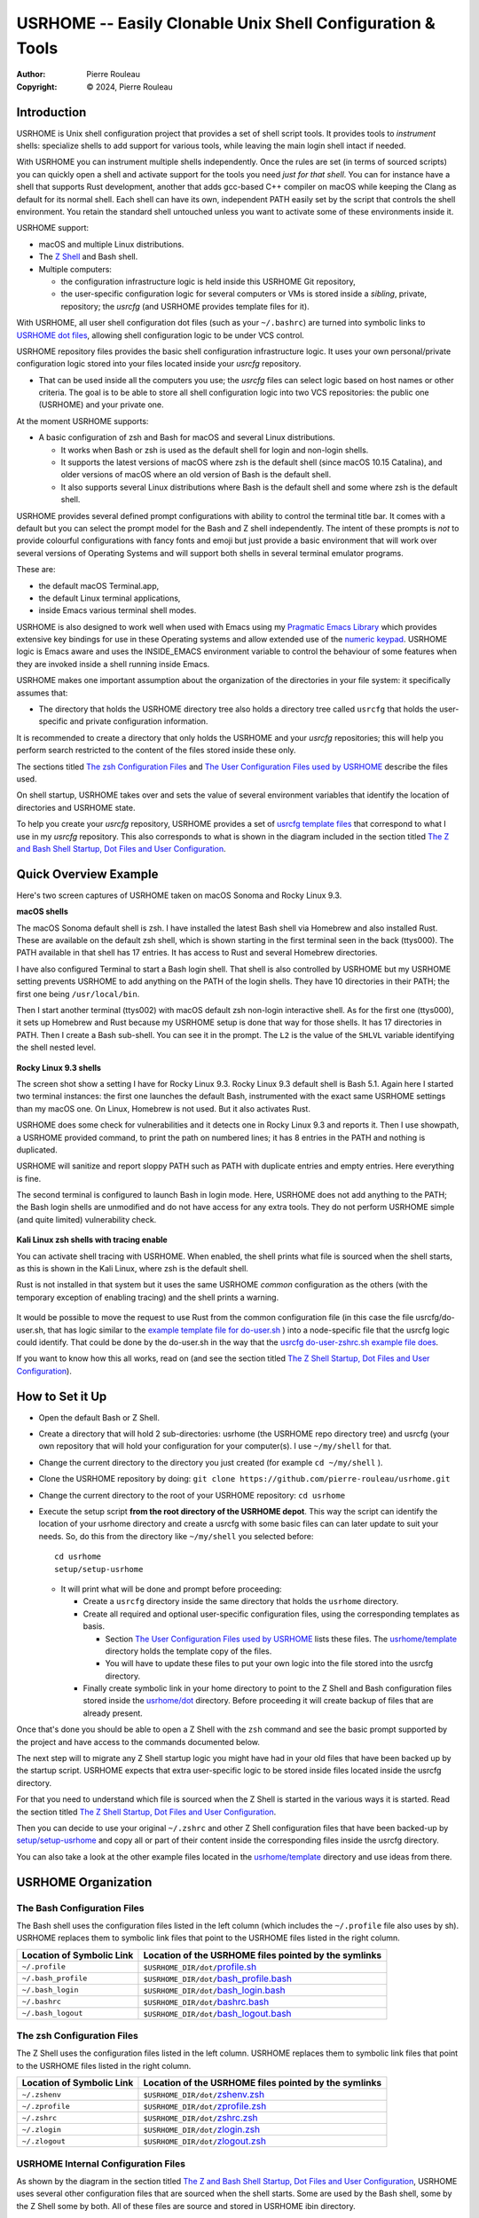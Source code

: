 ===========================================================
USRHOME -- Easily Clonable Unix Shell Configuration & Tools
===========================================================

.. image:: https://img.shields.io/:License-gpl3-blue.svg
   :alt: License
   :target: https://www.gnu.org/licenses/gpl-3.0.html

.. image:: https://img.shields.io/badge/State-Stable,_Supports_Bash_&_Z_Shell-green
   :alt: Version
   :target: https://github.com/pierre-rouleau/usrhome

.. image:: https://img.shields.io/badge/Supports-macOS,_Kali_Linux,_zsh_as_main_or_subshell-green
   :target: https://raw.githubusercontent.com/pierre-rouleau/pel/master/doc/pdf/lang/zsh.pdf

.. image:: https://img.shields.io/badge/Supports-macOS,_Kali_Linux,_Ubuntu_Linux,_Rocky_Linux_Bash_as_main_or_subshell-green
   :target: #using-usrhome-on-kali-linux

.. image:: https://img.shields.io/badge/Installer_tested_on-macOS,_Kali_zsh-green
   :target: #how-to-set-it-up

.. image:: https://img.shields.io/badge/Installer_tested_on-Ubuntu_Linux,_Rocky_Linux_Bash-green
   :target: #how-to-set-it-up

:Author:  Pierre Rouleau
:Copyright: © 2024, Pierre Rouleau

.. ---------------------------------------------------------------------------

Introduction
============

USRHOME is Unix shell configuration project that provides a set of shell
script tools.  It provides tools to *instrument* shells: specialize shells to
add support for various tools, while leaving the main login shell intact if
needed.

With USRHOME you can instrument multiple shells independently.
Once the rules are set (in terms of sourced scripts) you can quickly open a
shell and activate support for the tools you need *just for that shell*.
You can for instance have a shell that supports Rust development, another that
adds gcc-based C++ compiler on macOS while keeping the Clang as default for
its normal shell. Each shell can have its own, independent PATH easily set by
the script that controls the shell environment.  You retain the standard shell
untouched unless you want to activate some of these environments inside it.


USRHOME support:

- macOS and multiple Linux distributions.
- The `Z Shell`_ and Bash shell.
- Multiple computers:

  - the configuration infrastructure logic is held inside this USRHOME Git
    repository,
  - the user-specific configuration logic for several computers or VMs
    is stored inside a *sibling*, private, repository; the *usrcfg* (and
    USRHOME provides template files for it).

With USRHOME, all user shell configuration dot files (such as your
``~/.bashrc``) are turned into symbolic links to `USRHOME dot files`_,
allowing shell configuration logic to be under VCS control.

USRHOME repository files provides the basic shell configuration infrastructure
logic.  It uses your own personal/private configuration logic stored into your
files located inside your *usrcfg* repository.

- That can be used inside all the computers you use;
  the *usrcfg* files can select logic based on host names or other criteria.
  The goal is to be able to store all shell configuration logic
  into two VCS repositories: the public one (USRHOME) and your private one.

At the moment USRHOME supports:

- A basic configuration of zsh and Bash for macOS and several Linux
  distributions.

  - It works when Bash or zsh is used as the default shell for login and
    non-login shells.
  - It supports the latest versions of macOS where zsh is the default shell
    (since macOS 10.15 Catalina), and older versions of macOS where an old
    version of Bash is the default shell.
  - It also supports several Linux distributions where Bash is the default
    shell and some where zsh is the default shell.

USRHOME provides several defined prompt configurations with ability to control
the terminal title bar.  It comes with a default but you can select the prompt
model for the Bash and Z shell independently.
The intent of these prompts is *not* to provide colourful configurations with
fancy fonts and emoji but just provide a basic environment that will work over
several versions of Operating Systems and will support both shells in several
terminal emulator programs.

These are:

- the default macOS Terminal.app,
- the default Linux terminal applications,
- inside Emacs various terminal shell modes.

USRHOME is also designed to work well when used with Emacs using my `Pragmatic
Emacs Library`_ which provides extensive key bindings for use in these
Operating systems and allow extended use of the `numeric keypad`_.
USRHOME logic is Emacs aware and uses the INSIDE_EMACS environment
variable to control the behaviour of some features when they are invoked
inside a shell running inside Emacs.


USRHOME makes one important assumption about the organization of the
directories in your file system: it specifically assumes that:

- The directory that holds the USRHOME directory tree also holds
  a directory tree called ``usrcfg`` that holds the user-specific
  and private configuration information.

It is recommended to create a directory that only holds the USRHOME and your
*usrcfg* repositories; this will help you perform search restricted to the
content of the files stored inside these only.

The sections titled `The zsh Configuration Files`_ and
`The User Configuration Files used by USRHOME`_  describe the files used.

On shell startup, USRHOME takes over and sets the value of several environment
variables that identify the location of directories and USRHOME state.

To help you create your *usrcfg* repository, USRHOME provides a set of `usrcfg
template files`_ that correspond to what I use in my *usrcfg* repository.
This also corresponds to what is shown in the diagram included in the section
titled `The Z and Bash Shell Startup, Dot Files and User Configuration`_.

Quick Overview Example
======================

Here's two screen captures of USRHOME taken on macOS Sonoma and Rocky Linux
9.3.

**macOS shells**

The macOS Sonoma default shell is zsh. I have installed the latest Bash
shell via Homebrew and also installed Rust.   These are available on the
default zsh shell, which is shown starting in the first terminal seen in the
back (ttys000).  The PATH available in that shell has 17 entries.  It has
access to Rust and several Homebrew directories.

I have also configured Terminal to start a Bash login shell. That shell is
also controlled by USRHOME but my USRHOME setting prevents USRHOME to add
anything on the PATH of the login shells.  They have 10 directories in their
PATH; the first one being ``/usr/local/bin``.

Then I start another terminal (ttys002) with macOS default zsh non-login
interactive shell.   As for the first one (ttys000), it sets up Homebrew and
Rust because my USRHOME setup is done that way for those shells.  It has 17
directories in PATH.  Then I create a Bash sub-shell.  You can see it in the
prompt.  The ``L2`` is the value of the ``SHLVL`` variable identifying the
shell nested level.

.. figure:: res/macOS-shells.png

**Rocky Linux 9.3 shells**

The screen shot show a setting I have for Rocky Linux 9.3.  Rocky Linux 9.3
default shell is Bash 5.1. Again here I
started two terminal instances: the first one launches the default Bash,
instrumented with the exact same USRHOME settings than my macOS one.
On Linux, Homebrew is not used.  But it also activates Rust.

USRHOME does some check for vulnerabilities and it detects one in Rocky Linux
9.3 and reports it. Then I use showpath, a USRHOME provided command, to print
the path on numbered lines; it has 8 entries in the PATH and nothing is
duplicated.

USRHOME will sanitize and report sloppy PATH such as PATH with duplicate
entries and empty entries. Here everything is fine.

The second terminal is configured to launch Bash in login mode. Here, USRHOME
does not add anything to the PATH; the Bash login shells are unmodified and do
not have access for any extra tools.  They do not perform USRHOME simple (and
quite limited) vulnerability check.

.. figure:: res/RockyLinux-shells.png


**Kali Linux zsh shells with tracing enable**

You can activate shell tracing with USRHOME.
When enabled, the shell prints what file is sourced when the shell starts,
as this is shown in the Kali Linux, where zsh is the default shell.

Rust is not installed in that system but it uses the same USRHOME
*common* configuration as the others (with the temporary exception of enabling
tracing) and the shell prints a warning.

.. figure:: res/Kali-Linux-zshell.png

It would be possible to move the request to use Rust from the common
configuration file (in this case the file usrcfg/do-user.sh, that has logic
similar to the `example template file for do-user.sh`_ ) into a
node-specific file that the usrcfg logic could identify.  That could be done
by the do-user.sh in the way that the `usrcfg do-user-zshrc.sh example file
does`_.


If you want to know how this all works, read on (and see the section
titled `The Z Shell Startup, Dot Files and User Configuration`_).


How to Set it Up
================

- Open the default Bash or Z Shell.
- Create a directory that will hold 2 sub-directories: usrhome (the USRHOME
  repo directory tree) and usrcfg (your own repository that will hold your
  configuration for your computer(s).  I use ``~/my/shell`` for that.
- Change the current directory to the directory you just created (for example
  ``cd ~/my/shell`` ).
- Clone the USRHOME repository by doing:
  ``git clone https://github.com/pierre-rouleau/usrhome.git``
- Change the current directory to the root of your USRHOME repository:
  ``cd usrhome``
- Execute the setup script **from the root directory of the USRHOME depot**.
  This way the script can identify the location of your usrhome directory and
  create a usrcfg with some basic files can can later update to suit your
  needs.  So, do this from the directory like ``~/my/shell`` you selected
  before::

    cd usrhome
    setup/setup-usrhome

  - It will print what will be done and prompt before proceeding:

    - Create a ``usrcfg`` directory inside the same directory that
      holds the ``usrhome`` directory.
    - Create all required and optional user-specific configuration files,
      using the corresponding templates as basis.

      - Section `The User Configuration Files used by USRHOME`_ lists these
        files.  The `usrhome/template`_ directory holds the template copy
        of the files.
      - You will have to update these files to put your own logic into the
        file stored into the usrcfg directory.

    - Finally create symbolic link in your home directory to point
      to the Z Shell and Bash configuration files stored inside the `usrhome/dot`_
      directory.  Before proceeding it will create backup of files that are
      already present.

Once that's done you should be able to open a Z Shell with the ``zsh`` command
and see the basic prompt supported by the project and have access to the
commands documented below.

The next step will to migrate any Z Shell startup logic you might have had in
your old files that have been backed up by the startup script.  USRHOME
expects that extra user-specific logic to be stored inside files located
inside the usrcfg directory.

For that you need to understand which file is sourced when the Z Shell is started
in the various ways it is started. Read the section titled
`The Z Shell Startup, Dot Files and User Configuration`_.

Then you can decide to use your original ``~/.zshrc`` and other Z Shell configuration
files that have been backed-up by `setup/setup-usrhome`_ and copy all or part of their
content inside the corresponding files inside the usrcfg directory.

You can also take a look at the other example files located in the `usrhome/template`_
directory and use ideas from there.

USRHOME Organization
====================

The Bash Configuration Files
----------------------------

The Bash shell uses the configuration files listed in the left column (which
includes the ``~/.profile`` file also uses by sh).
USRHOME replaces them to symbolic link files that point to the USRHOME files
listed in the right column.

========================= =====================================================
Location of Symbolic Link Location of the USRHOME files pointed by the symlinks
========================= =====================================================
``~/.profile``            ``$USRHOME_DIR/dot/``\ `profile.sh`_
``~/.bash_profile``       ``$USRHOME_DIR/dot/``\ `bash_profile.bash`_
``~/.bash_login``         ``$USRHOME_DIR/dot/``\ `bash_login.bash`_
``~/.bashrc``             ``$USRHOME_DIR/dot/``\ `bashrc.bash`_
``~/.bash_logout``        ``$USRHOME_DIR/dot/``\ `bash_logout.bash`_
========================= =====================================================


The zsh Configuration Files
---------------------------

The Z Shell uses the configuration files listed in the left column.
USRHOME replaces them to symbolic link files that point to the USRHOME files
listed in the right column.

========================= =====================================================
Location of Symbolic Link Location of the USRHOME files pointed by the symlinks
========================= =====================================================
``~/.zshenv``             ``$USRHOME_DIR/dot/``\ `zshenv.zsh`_
``~/.zprofile``           ``$USRHOME_DIR/dot/``\ `zprofile.zsh`_
``~/.zshrc``              ``$USRHOME_DIR/dot/``\ `zshrc.zsh`_
``~/.zlogin``             ``$USRHOME_DIR/dot/``\ `zlogin.zsh`_
``~/.zlogout``            ``$USRHOME_DIR/dot/``\ `zlogout.zsh`_
========================= =====================================================

USRHOME Internal Configuration Files
------------------------------------

As shown by the diagram in the section titled
`The Z and Bash Shell Startup, Dot Files and User Configuration`_,
USRHOME uses several other configuration files that are sourced when the shell
starts.  Some are used by the Bash shell, some by the Z Shell some by
both. All of these files are source and stored in USRHOME ibin directory.

The following files are not meant to be used manually. They are executed when the shell starts.


===================================== ============================================================
``$USRHOME/ibin`` File                Purpose
===================================== ============================================================
`setfor-alias`_                       Defines USRHOME alias and shell functions that are common
                                      to Bash and the Z Shell.  The file defines several command
                                      aliases, including the USRHOME-specific command aliases that
                                      use the following ``ibin/setfor-`` files:

                                      - ``$USRHOME_DIR/ibin/setfor-prompt-model-to``: sourced to
                                        implement **setfor-prompt-model-to**
                                      - ``$USRHOME_DIR/ibin/setfor-prompt-toggle-usr-host``:
                                        sourced to implement **setfor-prompt-toggle-usr-host**
                                      - ``$USRHOME_DIR/ibin/setfor-shell-toggle-tracing``:
                                        sourced to implement **setfor-shell-toggle-tracing**

`setfor-bash-alias`_                  Defines USRHOME alias and shell functions that are only used
                                      in the Bash shell.

`setfor-path`_                        Holds the USRHOME logic that controls modification of the
                                      PATH environment variable and functions that deals with it.
                                      Also defines and runs functions that perform a simple
                                      security check that verifies for the presence of some known
                                      compromised libraries in the system, printing a warning if
                                      they are found.

                                      It sources the following extra ibin files:

                                      - ``USRHOME_DIR/ibin/envfor-homebrew``, when
                                        ``USRHOME_USE_HOMEBREW`` environment variable is set to 1
                                        in the file ``usrcfg/setfor-all-config.sh``.
                                        That prepends the Homebrew directory to the path.
                                      - ``USRHOME_DIR/ibin/envfor_usrhome``, always, to prepend
                                        the ``USRHOME_DIR/bin`` to PATH and ``~/bin`` if present.


`setfor-zsh-alias`_                   Defines USRHOME alias and shell functions that are only used
                                      in the Z Shell.

`shell-tracing.sh`_                   Defines the ``usrhome_trace_in()`` and
                                      ``usrhome_trace_out()`` shell functions USRHOME executes to
                                      print a trace of which configuration file is used when the
                                      shell starts when the user activates shell tracing by the
                                      ``$USRHOME_TRACE_SHELL_CONFIG`` environment variable to 1
                                      inside the file ``usrcfg/setfor_shell_tracing.sh``.
===================================== ============================================================


Sourced Files Implementing USRHOME Provided Commands
~~~~~~~~~~~~~~~~~~~~~~~~~~~~~~~~~~~~~~~~~~~~~~~~~~~~

USRHOME provides several commands that use shell sourced files, also stored in
the USRHOME/ibin directory.  There are 3 groups of such files:

**Shell Environment Control Commands**:

The files used by the *use-ENV* commands.  These commands setup the current
shell to use a specific set of commands or tools.  USRHOME provides some of
these commands:

========================================== ========================================================
``$USRHOME/ibin`` File                     Purpose
========================================== ========================================================
`envfor-cbr`_                              Implements the `use-cbr command`_.
`envfor-diff`_                             Implements the `use-diff command`_ that sets up how
                                           USRHOME diff_ operates in the current shell.
`envfor-emacs-for-man`_                    Implements the `use-emacs-for-man command`_.
`envfor-pel`_                              Implements the `pel command`_.
========================================== ========================================================

The user would probably want to create some extra ones;  the
`usrhome/template/usrcfg/ibin`_ directory provides some examples.

**Simple Commands that affect the current shell**:

========================================== ========================================================
``$USRHOME/ibin`` File                     Purpose
========================================== ========================================================
`do-cbr`_                                  Implements the `cbr command`_.
`do-cd-to`_                                Implements the `cd-to command`_.
`do-clrenv`_                               Implements the `clrenv command`_.
`do-sanitize-path.sh`_                     Implements the `sanitize-path command`_ for Bash and sh.
`do-sanitize-path.zsh`_                    Implements the `sanitize-path command`_ for zsh.
`do-setenv`_                               Implements the `setenv command`_.
`do-usrcfg`_                               Implements the `usrcfg command`_.
`do-usrhome`_                              Implements the `usrhome command`_.
========================================== ========================================================

**Helper Sourced Files**

========================================== ========================================================
``$USRHOME/ibin`` File                     Purpose
========================================== ========================================================
`which-shell`_                             Identifies the shell (Bash or Z Shell) and used by
                                           other USRHOME shell functions.
                                           Can also be used by user's shell functions.
========================================== ========================================================



The User Configuration Files used by USRHOME
--------------------------------------------

================================== ================================================================
File Name                          Description
================================== ================================================================
usrcfg/setfor-all-config.sh        **Required** Holds user configuration that applies to the Bash
                                   and Z Shell.

                                   - This must be written in POSIX sh script, compatible with
                                     both Bash and Z Shell.
                                   - Defines USRHOME_TRACE_SHELL_CONFIG to 0
                                     to disable shell tracing, 1 to enable it
                                     and a file name to enable it and activate
                                     logging inside that file.
                                   - It also holds some USRHOME-specific logic to control optional
                                     shell config file tracing.

usrcfg/do-user-zprofile.zsh        **Optional**. User-specific Z Shell zprofile logic.

                                   - This must be written in Z Shell compatible logic.
                                   - It also holds some USRHOME-specific logic to control optional
                                     shell config file tracing.

usrcfg/do-user-zshrc.zsh           **Required for Z Shell** User-specific Z Shell specific
                                   configuration.

                                   - This must be written in Z Shell compatible logic.
                                   - It also holds some USRHOME-specific logic to control optional
                                     shell config file tracing.
                                   - That file could also source a node-specific file stored inside
                                     the ``usrcfg/node/do-NODE-zshrc.zsh`` file where
                                     ``NODE`` is identified with ``hostname -s``.

usrcfg/do-user-bash_profile.bash   **Optional**. User-specific Bash Shell specific configuration.
                                   In some system the ~/.bash_login is executed during login.
                                   On those systems it might be useful to write configuration logic
                                   that must only be executed once, at login, inside this file, as
                                   one would do with the ``~/.bash_login``.

                                   - This must be written in Bash compatible logic.
                                   - It should also hold some USRHOME-specific logic to control
                                     optional shell config file tracing.
                                   - That file could also source a node-specific file stored inside
                                     the ``usrcfg/node/do-NODE-bash_profile.bash`` file where
                                     ``NODE`` is identified with ``hostname -s``.

usrcfg/do-user-bashrc.bash         **Required for Bash** User-specific Bash Shell specific
                                   configuration.

                                   - This must be written in Bash compatible logic.
                                   - It also holds some USRHOME-specific logic to control optional
                                     shell config file tracing.
                                   - That file could also source a node-specific file stored inside
                                     the ``usrcfg/node/do-NODE-bashrc.bash`` file where
                                     ``NODE`` is identified with ``hostname -s``.
================================== ================================================================

As said above the usrcfg directory is expected to be a sibling to the usrhome
directory; they must both be inside the same parent directory.
USRHOME sets the ``USRHOME_DIR_USRCFG`` environment variable to hold the full
path of the usrcfg directory.

See the section titled
`The Z Shell Startup, Dot Files and User Configuration`_
for more information.

The USRHOME Configuration Environment Variables
-----------------------------------------------

**Conventions**:

- All environment variables used by USRHOME have a name that starts
  with ``USRHOME_``.
- All of those that identify the path of a directory have a name that starts with
  ``USRHOME_DIR_``.
- All *internal* USRHOME environment variables have a name that start with ``USRHOME__``.
  These variables are only used by USRHOME logic and should not be modified by user's logic.


=============================== =================================================
Environment Variable Name       Purpose
=============================== =================================================
USRHOME_TRACE_SHELL_CONFIG      Set to 1 to activate tracing of the configuration
                                file sourcing.
                                Use the ``usrhome-shell-toggle-tracing``
                                command to
                                toggle this in the current shell.

USRHOME_PROMPT_SHOW_USR_HOST    Set to 1 to display user name and host name
                                in the prompt.
                                Use the ``usrhome-prompt-toggle-usr-host``
                                command to
                                toggle this in the current shell.

USRHOME_CONFIG_AT_LOGIN         Set to 1 to inform USRHOME files to perform
                                configuration when invoked in a login shell.
                                If you want to restrict use of USRHOME controlled
                                configuration to interactive shells, don't set it,
                                or set it to 0.  If set this must be set inside the
                                `usrcfg/setfor-all-config.sh`_ file.

USRHOME_USE_HOMEBREW            Set to 1 when using Homebrew, to add Homebrew
                                directories to the PATH.

USRHOME_DIR                     Path to the usrhome directory.
                                The setup/setup-usrhome installation script
                                appends code to set the value of that
                                environment variable.

USRHOME_DIR_HELPDIR             Optional environment variable.  If defined it
                                identifies the directory where Zsh Builtin
                                Help files are located. Define it only when
                                the default USRHOME logic in
                                ``usrhome/dot/zshrc.zsh`` is not able to
                                identify that directory for your system and
                                therefore the help command is not able to
                                operate like it would under Bash.

USRHOME_PROMPT_MODEL            Optional environment variable.  Identifies the
                                syntax of the prompt used by the shell. The
                                supported values are:

                                - **0** : no prompt defined by USRHOME. The user
                                  can defined a prompt inside the
                                  ``usrcfg/do-user-zshrc.zsh`` file.
                                  If nothing is defined, zsh will use it's
                                  default prompt.

                                - **1** : (or not defined).
                                  Selects the default USRHOME prompt style
                                  shown in the example_. This is on one line
                                  but uses the ``RPROMPT`` to show the VCS
                                  information.
                                  The search regexp for that prompt model is
                                  ``^>[0-9]+@.+[%#]``

                                - **2** : A 2-line prompt that displays the
                                  complete path and the VCS info on the
                                  left-hand side.  Commands are typed on the
                                  second line right after a "%' or '#' leading
                                  character followed by a space.
                                  The search regexp for that prompt model is
                                  ``^[%#]``

                                Users can change the prompt dynamically by
                                issuing a ``usrhome-prompt-model-to NUMBER``
                                command.

                                **Warning!!** executing ``exec zsh`` you
                                replace the old shell with a new one and all
                                shell knowledge in its variables is lost!
                                If you have running background jobs under that
                                shell you won't be able to join then with the
                                ``fg`` command!  You will be able to see the
                                running processes with  the ``ps`` command but
                                may not be able to bring them to the
                                foreground.

                                The USRHOME commands, like
                                ``usrhome-prompt-model``
                                use ``exec zsh`` but
                                won't proceed when they detect running
                                background jobs to prevent running into this
                                problem.

USRHOME_ORIGINAL_PATH           Set to the value of PATH before USRHOME adds to it.
                                You can restore that value with the
                                ``usrhome-switch-path`` command if necessary
                                for testing purposes.

USRHOME_SHOW_PATH_ACTIVATION    Set to 1 to see PATH changes done by the various
                                ``use-ENV`` commands, including their use when
                                the shell starts.
=============================== =================================================

When USRHOME Z Shell startup logic executes, USRHOME sets these other
environment variables:

================================== ================================================================
Environment Variable Name          Purpose
================================== ================================================================
USRHOME_DIR_MY                     Main user directory, used by USRHOME `Directory Navigation`_.
                                   Change current directory to this directory with the ``cdh``
                                   command.

USRHOME_DIR_LIC                    Directory where you can keep the software license files for the
                                   software tools you use. Change current directory to this
                                   directory with the ``cdlic`` command.

USRHOME_DIR_LOG                    Directory where your own log files and notes can be stored.
                                   Change current directory to this directory with the ``cdlog``
                                   command.

USRHOME_DIR_DV                     Development directory, used by USRHOME `Directory Navigation`_.
                                   Change current directory to this directory with the ``cddv``
                                   command.

USRHOME_DIR_PRIV                   Private development directory,
                                   used by USRHOME `Directory Navigation`_.
                                   Change current directory to this directory with the ``cdpriv``
                                   command.

USRHOME_DIR_PUB                    Public development directory,
                                   used by USRHOME `Directory Navigation`_.
                                   Change current directory to this directory with the ``cdpub``
                                   command.

USRHOME_DIR_TMP                    User local temporary directory.
                                   Change current directory to this directory with the ``cdtmp``
                                   command.

USRHOME_DIR_USRCFG                 The path of the user configuration directory.
                                   Something like ``/Users/roup/my/dv/usrcfg``.
                                   Use the ``usrcfg`` command to change the current directory to
                                   that directory.


USRHOME__IN_LOGIN                  **USRHOME Internal environment variable**:
                                   A logic flag set to 1 by `usrhome/dot/zprofile.zsh`_ and
                                   `usrhome/dot/bash_profile.bash`_ to inform the shell code that
                                   the sourcing of the configuration files is being done by a login
                                   shell.  When the sourcing of the configuration file is done by a
                                   sub-shell this is not set.  The `usrcfg/setfor-all-config.sh`_ file
                                   can set the USRHOME_CONFIG_AT_LOGIN flag to 1 to indicate the
                                   USRHOME configuration should be done at login.

USRHOME__PATH_SET                  **USRHOME Internal environment variable**:
                                   A logic flag set when USRHOME modified PATH.

USRHOME__USRCFG_SEEN               **USRHOME Internal environment variable**:
                                   A logic flag set when USRHOME has processed user-specified
                                   usrcfg configuration.
================================== ================================================================

More information about these in the section `Cd to Conceptual Directories`_.


USRHOME Commands and Scripts
============================

Shell Behavior Control
----------------------

================================== ================================================================
USRHOME Command Name               Description
================================== ================================================================
``usrhome-shell-toggle-tracing``   Toggle tracing the execution of the shell configuration files
                                   when a shell starts.  This toggles the value of the
                                   ``USRHOME_TRACE_SHELL_CONFIG`` environment variable from 0 to 1
                                   and vice-versa.

                                   - The original value of this environment variable is set inside
                                     your ``usrcfg/setfor-all-config.sh file.
                                     The default value is 0 as
                                     identified by `usrhome/template/setfor-all-config.sh`_
                                   used to initialize the usrcfg file.

``usrhome-prompt-toggle-usr-host`` Toggle the inclusion of the user name and host name inside
                                   the prompt.

``usrhome-prompt-model-to NUMBER`` Dynamically change the prompt model to the specified NUMBER.

                                   - This command also supports the ``-h`` and ``--help`` command
                                     line options which pint the usage.
                                   - Note: under zsh, this command will not proceed if the shell
                                     has any background running jobs.  This is due to the way the
                                     command is currently implemented.  The command is not affected
                                     by this limitation when issued in the Bash shell.

================================== ================================================================

Note that the above commands will not execute if there are any running
sub-process jobs under the shell.  That's because these commands execute
``exec zsh`` and that wipes out shell knowledge about these background jobs,
making it difficult to bring them back into the foreground.



Shell Status Info
-----------------

USRHOME provides the following special commands (implemented as shell functions or alias) that
provide useful information about the current shell and can also serve as help reminders when
writing shells script code.

================================== ================================================================
USRHOME Command Name               Description
================================== ================================================================
``info-desktop``                   Print the name of the desktop software type being used.
                                   Internally also set the shell variable USRHOME_DESKTOP which can
                                   later be used inside shell scripts.

``info-prompt``                    Print information about shell's prompt controlling variables.

``info-rosetta2``                  Available on macOS only.  Checks whether `Rosetta 2`_ is installed
                                   and prints info about it.
``info-shell-special-var [ARGS]``  List the shell special variables like ``$*``, ``$@``, ``$?`` and
                                   others,  describing their purpose and showing their values.

                                   - When command line arguments are passed to the command, it
                                     prints the positional arguments, the value of ``"$*"`` and
                                     ``"$@"``  helping you remember the basic differences.  Try it
                                     by passing a glob_ to it like ``*``.

``ss``                             Show current and default shell environment variable names
                                   and values.
================================== ================================================================

Terminal Window Control
-----------------------

================================== ================================================================
USRHOME Command Name               Description
================================== ================================================================
``set-title [TITLE]``              Set the terminal's title to the value passed as its first
                                   parameter.  The terminal title is shown on the window title bar.
                                   The command accepts only 1 parameter, so if you want to set the
                                   title with embedded spaces just quote the entire title.
                                   With no argument: removes the title.
================================== ================================================================

Directory Navigation
--------------------

Extensions to the ``cd`` command.

================================== ================================================================
USRHOME Command Name               Description
================================== ================================================================
``.. [DIR]``                       Perform ``cd ../DIR``.
                                   If DIR is not specified, performs ``cd ..``

``... [DIR]``                      Performs ``cd ../../DIR``
                                   If DIR is not specified, performs ``cd ../..``

``.... [DIR]``                     Performs ``cd ../../../DIR``
                                   If DIR is not specified, performs ``cd ../../..``

``cd-to [-H] FNAME``               Search for file specified by FNAME in current directory tree.

                                   - The FNAME can be expressed with `fd`_ glob support.
                                   - By default, does not search into hidden directories.
                                     Specify the ``-H`` option to search into them.
                                   - If **one** file is found, change the current directory to
                                     the directory that holds it.
                                   - If several files are found, print a cautionary note with the
                                     number of files found and their path names (relative to
                                     current directory).

                                     - If the ``EDITOR`` environment variable is set, the script
                                       prompts the user for editing the files.  On a 'y' answer it
                                       edits the files found using the editor selected by ``EDITOR``.

                                   - File search performed by the `fd`_ utility.  If it's not
                                     installed the command exits with an error.

                                   - Exit code:

                                     - 0: one file was found, the current directory was changed.
                                     - 1: no file found.
                                     - n: the number of files found, regardless of whether they
                                       were edited.


``pel [SUBDIR]``                   Change current directory to PEL_ depot directory or its SUBDIR
                                   if specified.
                                   Also set terminal title to 'PEL'.

``usrhome [SUBDIR]``               Change current directory to USRHOME depot directory
                                   or its SUBDIR if specified.
                                   Also set terminal title to 'USRHOME'.

``usrcfg [SUBDIR]``                Change current directory to the USRHOME personal/persistent
                                   configuration directory, usrcfg
                                   or its SUBDIR if specified.
                                   Also set terminal title to 'USRHOME:usrcfg'
================================== ================================================================


Cd to Conceptual Directories
~~~~~~~~~~~~~~~~~~~~~~~~~~~~


================================== ================================================================
USRHOME Command Name               Description
================================== ================================================================
``cdh [SUBDIR]``                   cd to *home*: the directory identified by ``USRHOME_DIR_MY``
                                   or its identified ``SUBDIR``.

``cdlic [SUBDIR]``                 cd to the directory identified by the ``USRHOME_DIR_LIC``
                                   or its identified ``SUBDIR``.

``cdlog [SUBDIR]``                 cd to the directory identified by the ``USRHOME_DIR_LOG``
                                   or its identified ``SUBDIR``.

``cdv [SUBDIR]``                   **On macOS only**, cd to the ``/Volume`` directory
                                   or its identified ``SUBDIR``.

``cddv [SUBDIR]``                  cd to *main development*; the directory identified by
                                   ``USRHOME_DIR_DV`` or its identified ``SUBDIR``.

``cdpriv [SUBDIR]``                cd to *private projects*; the directory identified by
                                   ``USRHOME_DIR_PRIV`` or its identified ``SUBDIR``.

``cdpub [SUBDIR]``                 cd to *public projects*; the directory identified by
                                   ``USRHOME_DIR_PUB`` or its identified ``SUBDIR``.

``cdtmp [SUBDIR]``                 cd to user-specific temporary directory, identified by
                                   ``USRHOME_DIR_TMP`` or its identified ``SUBDIR``.
================================== ================================================================

The commands described above change the current directory to several conceptually important
(*holder*) directories.  Those directories are identified by USRHOME environment variables.
The name of these environment variables start with the ``USRHOME_DIR_``
prefix. They are:

USRHOME_DIR_MY:
  The directory where all your development directories are located.

  - On macOS, it is often different from ``HOME``:

    - it could be ``$HOME/Documents`` if you want the files located
      in that directory tree replicated by Apple iCloud or,
    - it could be another directory, like ``$HOME/my`` if you do *not*
      want them replicated and stored in the iCloud.

  - On any system, it could be used to identify a directory tree specific to a given activity or content
    type or just be set to the value of ``$HOME``.

USRHOME_DIR_LIC:
  The directory where you could collect all the licence files you have agreed with when
  using a software service or package.

USRHOME_DIR_LOG :
  The directory where you could store activity log files and notes.

USRHOME_DIR_DV:
  The directory where you store your main, or most-active, development sub-directories.
  For example on my systems I often have a ``~/code`` or ``~/my/code`` or ``~/my/dv``
  directory where I place my most active projects (or symlinks to these directories).
  This can be located anywhere.

USRHOME_DIR_PRIV:
  The directory where you store your *private* development sub-directories.
  That could be something you do not want to publish because it's not ready, or
  it could be the directories for your various contract work.
  This can be located anywhere.

USRHOME_DIR_PUB:
  The directory where you store your secondary, *public*, sub-directories.
  That could hold a set of repositories that are forks of other projects
  to which you contribute, or libraries and tools you want to build yourself,
  anything you do not consider your main or most-active development.
  This can be located anywhere.

USRHOME_DIR_TMP:
  The name of a directory where your user's temporary files may be stored,
  in a separate directory than the standard ``/tmp`` directory.
  That can be used for testing code and checking if your tested code suffers from
  *temporary file leakage*.

**Where to Define these Environment Variables**

These environment variables are defined in the user persistent configuration
file common to Bash and Z Shell: the ``usrcfg/setfor-all-config.sh`` file.

During installation_, the `setup/setup-usrhome`_ script initializes them
to the value stored in `usrhome/template/setfor-all-config.sh`_ template file.
You can change them or add logic in your file to control their values any way you need.

The following commands are shortcuts to change the current directory to one of these
directories.



Listing Files/Directories/Links
-------------------------------

The following command shortcuts for specialized use of **ls** are provided by USRHOME.

================================== ================================================================
USRHOME Command Name               Description
================================== ================================================================
``l``                              Colorized **ls** that also shows the file type symbol.

                                   - Supports supplementation ls options and arguments.

``la``                             Same as ``l`` but also show hidden files.

                                   - Supports supplementation ls options and arguments.

``ll``                             ``ls -l`` with colorized and  file type symbols.

                                   - Supports supplementation ls options and arguments.

``lla``                            Same as ``ll`` but also show hidden files.

                                   - Supports supplementation ls options and arguments.

``lt``                             ``ls -ltr`` with colorized and  file type symbols.

                                   - Supports supplementation ls options and arguments.

``lta``                            Same as ``lt`` but also show hidden files.

                                   - Supports any ls options.

``lsd [NAME]``                     List sub-directories in current directory.

                                   - NAME: optional name or first letters of the names.

``lsda [NAME]``                    List sub-directories in current directory,
                                   includes hidden directories.

                                   - NAME: optional name or first letters of the names.

``lsl [-l] ['NAME']``              List symbolic links in current directory.

                                   - With ``-l``, list using the ``ls -l`` format.
                                   - ``NAME``: optional symlink name glob pattern. Must be placed
                                     withing single quotes.
                                   - Also support the ``-h`` and ``--help`` options to show its
                                     usage.
================================== ================================================================

Command to Display and Manipulate Environment Variables
-------------------------------------------------------

The following commands help manage and read the content of environment variables.

================================== ================================================================
USRHOME Command Name               Description
================================== ================================================================
``clrenv VARNAME``                 Clear (remove) the environment variable specified by name from
                                   the environment of the *current* shell.

``setenv VARNAME VALUE``           Set the environment variable named VARNAME to the specified
                                   VALUE and inject it inside the *current* shell.

``use-usrhome``                    Add USRHOME binary directory and ``~/bin`` to PATH if present.
                                   This command is automatically executed for zsh shell started
                                   under USRHOME control.

``use-homebrew``                   Add Homebrew directories to PATH if required for the CPU
                                   architecture.
                                   This command is automatically executed for zsh shell started
                                   under USRHOME control when the ``USRHOME_USE_HOMEBREW``
                                   environment variable is set to 1 inside the USRHOME user's
                                   common shell configuration file
                                   ``usrcfg/setfor-all-config.sh`` .

``showpath [-n] [MAN|LIB][PATH]``  Print the value of PATH, MANPATH or LIBPATH, placing each directory
                                   in its own line.
                                   With the optional ``-n``: print a left justified number on
                                   each line.
                                   Examples:

                                   - ``showpath`` : prints PATH, one directory per line,
                                   - ``showpath PATH``: prints PATH, one directory per line,
                                   - ``showpath -n``: prints PATH with numbered lines,
                                   - ``showpath -n PATH``: prints PATH with numbered lines,
                                   - ``showpath -n MANPATH``: prints MANPATH with numbered lines,
                                   - ``showpath MAN``: prints MANPATH without numbers.

                                   If the format of the path variable is incorrect, the command
                                   prints an error message on stderr. The errors detected include
                                   a leading or trailing separator or multiple consecutive
                                   separators.  The exit code are:

                                   - 0 on success (or help),
                                   - 1 on invalid argument(s),
                                   - 2 when specified environment variable is not defined,
                                   - 3 when the format of the specified path is incorrect.

                                   Note: when MANPATH is undefined, ``showpath`` uses the manpath_
                                   command (if available) and prints the path it returns.  It also
                                   prints a warning on stderr and exit with an
                                   exit-code of 0.

                                   Help is printed when the ``-h`` or ``--help`` option is used.

``usrhome-env``                    Display the values of all USRHOME environment variables
                                   currently set in the shell.

``usrhome-switch-path``            Modify PATH.  Swap current PATH with the value stored inside the
                                   ``USRHOME_ORIGINAL_PATH`` environment variable.  This is set to
                                   PATH value the system had inside the shell before USRHOME
                                   added support for itself and other tools.

``sanitize-path``                  Check the PATH value of the current shell and sanitizes it:

                                   - removes duplicate entries.
                                   - removes empty entries,
                                   - print a warning when it modifies PATH.
================================== ================================================================

Dynamic Path Management
~~~~~~~~~~~~~~~~~~~~~~~

The USRHOME commands and environment variables allow the dynamic management of the PATH
in the *current*  shell.  Here's a screen shot of this being done on a MacOS Computer running on
Apple Silicon CPU architecture.

.. figure:: res/dynamic-path-management.png

Help for Zsh Builtin Commands
-----------------------------

The Z shell does not support a ``help`` command that provides information on
the shell builtin commands like Bash does.  The Z Shell provides the run-help
command instead but that is not always available.  For instance, under macOS,
it is aliased to ``man``, which causes help requests to open the generic man
page on zsh; something not very useful.  On some Linux distributions, like
Kali Linux, run-help is a shell function and will display the requested
builtin help.

USRHOME implements the help command as an alias to run-help.  It also sets the
HELPDIR environment variable, used by run-help, to identify the location of
the zsh help files directory.

- Under Linux, it's: ``/usr/share/zsh/help``
- Under OS/X and macOS that's: ``/usr/share/zsh/VVV/help`` with ``VVV``
  replaced by the zsh version number.

The logic is inside USRHOME `dot/zshrc.zsh`_ file.

Therefore, on most systems you should end-up with the zsh shell providing a
help command that shows information on zsh builtin commands.

If it does not work for your system, check the value of DIRHELP.
You can set it to the value you need inside your file
``usrcfg/setfor-all-config.sh``

**Example on Kali Linux:**

Here we can see the use of USRHOME in a Kali Linux system where zsh is the
default shell.  At first it was setup with the older USRHOME version that did
not support help.    Then USRHOME is updated with a ``git pull`` command and
then we can open a new shell where ``help kill`` works as expected.

.. figure:: res/zsh-help-on-kali.png

**Example on macOS Sonoma**

With USRHOME support the ``help kill`` command works on macOS zsh.

.. figure:: res/zsh-help-on-macOS.png

CBR -- Single commands to Check, Build or Run
---------------------------------------------

USRHOME supports 3 single letter commands for checking, building and running
code: c, b and r.  These are command aliases that are installed inside the
shell with the `` use-cbr`` command (which is an alias itself to
``usrhome/ibin/envfor-cbr``).

The 'c', 'b' and 'r' commands are aliases to the ``usrhome/ibin/do-cbr``
sourced script that detect the mechanism required to perform the required action by
inspecting the content of the current directory.

This currently supports the following construction methods:

- Running a local ``cbr`` executable file if one exists.  More on this below the table.
- Building single-file C and C++ programs with GNU make, taking advantage of
  GNU Make built-in rule for building the single C and C++ programs.
- Building programs with the 'make' command when the directory holds a
  'Makefile' or 'makefile'.
- Build Rust program with Cargo.
- Build Rust single main.rs program.

Once installed inside the shell with `` use-cbr``, the following commands are
made available:

=======  =============================================================
Command  Description
=======  =============================================================
``c``    **Check**.  Perform command(s) required to check the validity
         of the source code in the current directory.

``b``    **Build**. Perform command(s) required to build an executable
         from the source code in the current directory.

``r``    **Run**. Perform command(s) required to build an executable
         from the source code in the current directory and run it.
=======  =============================================================

Once you have typed `` use-cbr``, simply ``cd`` into the code directory and
type one of the 3 letters.  For example, type ``r`` to compile, link and run a
Rust program from the top directory of the Rust program.

If the commands cannot identify how to build the program it reports an error,
returning with exit code of 1.


**Using a local ``cbr`` executable file:**

After executing `` use-cbr``, the  ``c``, ``b`` and ``r`` commands
check if a local ``cbr`` executable file is located in the current directory.
If they find one they pass control to it, as described below. If there's none,
then the command try to detect how to build the files in the directory with
the construction methods described above.

When the ``cbr`` executable file is found the commands invoke it passing all
arguments to it.  The ``cbr`` command should expect and support, as their
first argument, the letters c, b and r, and should act accordingly.

This can do anything your project requires, like invoking a special build
tool with the necessary arguments.  It can be useful when CBR currently does
not support the construction method you need.

Another use of the ``cbr`` executable is to changes the current directory to
the directory where the build command must be issued and then re-issue the CBR
command from that directory.

For example, assuming you have a project where the build command is issued
from the project root directory and that you also want to be able from a
sub-directory.  To be able to issue the ``c``, ``b`` or ``r`` command from
that sub-directory create a ``cbr`` or ``.cbr`` executable file inside the
sub-directory that contains something like this::

  #!/bin/sh
  cd ..
  source "$USRHOME_DIR/ibin/do-cbr" $1

With this the c, b and r commands can be executed from the root and the
sub-directory.


Using Emacs as a man reader
---------------------------

Anyone that have used Emacs knows that its man support is really good.
For instance, with Emacs, you can follow all links that appear in man
pages; you essentially have access to a man page *browser*.
And then you can also use all Emacs features.

You can use `man (or woman)`_ right inside Emacs.  But at the shell, the
``man`` command will use the default man pager. Being able to open the man
pages with Emacs when typing the ``man`` command in the shell is what this
section is about.

USRHOME provides the ``use-emacs-for-man`` alias command that sets up the
current shell, replacing the ``man`` command by a ``man`` function that opens
the requested topic inside Emacs.  Both the ``use-emacs-for-man`` alias
command and the ``man`` function also accept an option switch that identifies
the way Emacs is launched.

To use this, you first execute ``use-emacs-for-man`` to setup the shell.
Then, when you type the man command inside that shell, the optic is shown
inside Emacs.

= ===================================== =============================================================
. Command                               Description
= ===================================== =============================================================
. ``use-emacs-for-man [-[gGsStT]]``     Install the Emacs-minded ``man`` command inside the shell.

                                        By default it sets the Emacs launching mode to the terminal
                                        mode. You can change this by using one of the following
                                        options:

                                        - ``-g`` : launch Emacs in GUI mode. Use the ``ge`` script to
                                          do so.  It will use the template version of that script
                                          located inside `usrhome/template/bin/ge`_
                                          unless it finds it on the PATH.
                                        - ``-G`` : same as ``-g`` but launches Emacs quicker with
                                          less initialization  by using Emacs -Q option.
                                        - ``-s`` : uses emacsclient to the Emacs daemon.

                                          - This checks if the Emacs daemon is already running.  If
                                            it's not running it starts it, after printing a message
                                            stating what it is doing.
                                          - Before using the man command with the Emacs daemon, you
                                            should launch an emacsclient process on something, if
                                            that's not already done, otherwise the man command will
                                            print an error telling you to start it.

                                        - ``-S`` : same as ``-s`` but does not delete an Emacs window
                                          after executing the man command. This is normally better
                                          when executing the man command from within a shell of
                                          the emacsclient itself.
                                        - ``-t`` : launch Emacs in terminal mode in the current
                                          shell. This is the default if no option is specified.
                                        - ``-T`` : same as ``-t`` but launches Emacs quicker with
                                          less initialization  by using Emacs -Q option.


. - ``man [-[gGsStT]] TOPIC``           Open Emacs man mode viewer for the specified TOPIC.
  - ``man -man [OPTIONS] TOPIC``
                                        - If no option is identified it launches Emacs as selected
                                          by the execution of ``use-emacs-for-man`` options.
                                        - If man is executed with one of the 6 options, it uses the
                                          method selected by the option, overriding what was selected
                                          by ``use-emacs-for-man``.

                                        If you want to use the system's native man command from
                                        a shell where you already executed ``use-emacs-for-man``,
                                        then you can use the ``-man`` special option, followed by
                                        all options you want to pass to the native man command.
                                        That executes the native man command with all options
                                        passed to it.
= ===================================== =============================================================

The advantage of using the Emacs daemon and an emacsclient_ are:

- Speed.  Since Emacs is already running, the man command does not have to
  launch a new Emacs process that has to run through the initialization process;
  it just opens the man page and renders it (if that has not already been done).
  Opening the man page is instantaneous this way.
- Reduced system memory consumption. One Emacs frame is required and can be
  used by the man command issued from several shells.
- When the ``-S`` option is used, all man pages that have been previously
  opened are left open inside an emacsclient buffer.  They each retain the
  position where you left them when last looking at them.
- The Emacs daemon starts with your full initialization; all your configured
  Emacs features are available.

The advantage of *not* using the Emacs daemon and emacsclient is that you open a new Emacs process,
local to your shell with all its environment variables and you can continue using that instance of
Emacs independently from all others (if any).  It takes more tie to start but if your
initialization system is well done that's normally not excessive and it gives you access to
everything you normally use withing Emacs.

With USRHOME, you can take advantage of both methods, *happily eating your
cake and keep having it*!

It is possible to use both methods with multiple shells or inside the same shell by passing the
emacs mode option to the man command. You can use several shells and use different method inside
each one if you want.  Or just use one method.  The code is flexible.

**Getting help**
  You can pass the ``-h`` or ``--help`` options to both ``use-emacs-for-man``
  and the specialized ``man`` function.  They will print the usage and return
  an exit code of 1.
  The ``man`` command also prints a reminder that the native man command is not
  the one being used.

  .. figure:: res/use-emacs-for-man-00.png

**Exit Codes**

- On success; 0.
- On help request: 1
- On error: 2 or 3.
- For man ``-s`` and ``-S``, when topic is not found: 4.

**To Activate it Permanently in a Shell**:
  You may not always want to type the ``use-emacs-for-man`` command.
  Instead you can add a specific man behaviour permanently inside your shell by
  sourcing the `usrhome/ibin/envfor-emacs-for-man`_ inside your shell startup code.
  For example, you could add the following code inside your ``usrcfg/do-user-zshrc.zsh``
  file to activate a man that uses an emacsclient frame:

  .. code:: bash

            . "$USRHOME_DIR/ibin/envfor-emacs-for-man" -s

  The shells can be "*permanently*" customized this way by writing the logic
  that suits you inside your customization for the Z shell and the Bash shell
  into your usrcfg files.

  For example, on a macOS system I use, I activate Homebrew, Rust and the emacs server based man
  with customized logic that includes the following lines:

  .. code:: bash

            export USRHOME_SHOW_PATH_ACTIVATION=1
            export USRHOME_PROMPT_SHOW_USR_HOST=1
            export USRHOME_PROMPT_MODEL=2
            export USRHOME_USE_HOMEBREW=1
            . "$USRHOME_DIR_USRCFG/ibin/envfor-rust"
            . "$USRHOME_DIR/ibin/envfor-emacs-for-man" -s

  We can see this in the following screen-shot:

  .. figure:: res/use-emacs-for-man-01.png

*Side note*:
  My PEL_ project provides extensive information about Emacs (in form of extensive hyperlinked PDF
  files with a `PDF index`_ to a large set of topics and file format/language supports).
  The `help PDF`_ has a `section that describe Emacs man and woman support`_.


Miscellaneous Commands
----------------------

================================== ================================================================
USRHOME Command Name               Description
================================== ================================================================
``cls``                            Shortcut for ``clear``; clear the content of the shell window.

diff_                              USRHOME diff_ is a shell-based dispatcher program.

                                   - By default it uses the standard ``/usr/bin/diff``q program
                                   - You can change this behaviour in the current shell by
                                     executing the ``use-diff`` command (an alias which sources
                                     the `envfor-diff`_ script).  With it, you can select other
                                     programs that will be invoked by the command.


``dsize [DPATH]``                  Compute and print the size of all files in the directory tree
                                   identified by DPATH, which defaults to the current directory.
                                   If the directory has no sub-directories the command counts
                                   the bytes of each files in the directory and produces a byte
                                   count. Otherwise it uses the ``du`` command, which runs faster,
                                   and print the size in units of 1024 bytes multiples.

``flip-to-ln DPATH FNAME``         Move file FNAME into directory DPATH and create a symbolic link
                                   FNAME that points to its new location inside directory DPATH.

                                   - Under Linux, where the GNU coreutils ln (>= 8.16) has the
                                     ``-r`` option switch, the symbolic links are always created
                                     relative if they can be.
                                   - Under macOS if you need to create relative symbolic links
                                     you must provide relative FNAME and DNAME arguments.

``md``                             Shortcut for ``mkdir``

``rd``                             Shortcut for ``rmdir``

``mdd DIRPATH``                    A mkdir followed by cd.  If DIRPATH has '/', then create
                                   intermediate directories as required and print them on stdout.

``p3``                             Shortcut for ``python3``

``pngquantf FNAME``                Compress PNG file identified by FNAME (with or without ``.png``
                                   file extension.   Uses pngquant_.

``pstree-for [PID]``               Print the process tree for specified process ID, PID.
                                   If PID is not specified, the command uses the process ID of
                                   the current process.
================================== ================================================================

USRHOME Prompt
==============

**NOTE**:
  *The descriptions of prompts in this section and its subsections is outdated and
  no longer corresponds to the current state of the project.
  This was first written when Bash was not supported.  Now Bash is fully
  supported and this section needs to be re-organized.
  I will update the documentation soon.*

USRHOME provides control for the Z Shell and Bash prompts as described in this section.



The zsh prompt
--------------

USRHOME sets up a basic Z Shell prompt that does not need any zsh extension
library. It supports several models of prompts, selected by the presence and
value of the ``USRHOME_PROMPT_MODEL`` environment variable.

Information About Prompt Control Variables
~~~~~~~~~~~~~~~~~~~~~~~~~~~~~~~~~~~~~~~~~~

URSHOME provides the following commands to get information about the shell
prompt.

================================== ================================================================
USRHOME Command Name               Description
================================== ================================================================
``info-prompt``                    Print information about shell's prompt controlling variables.
================================== ================================================================


Prompt Model 0
~~~~~~~~~~~~~~

With the ``USRHOME_PROMPT_MODEL`` environment variable set to 0, USRHOME
does **not** configure the zsh prompt and expects the prompt to be set inside
the user provided configuration files located inside the usrcfg directory.


Prompt Model 1 -- USRHOME Default
~~~~~~~~~~~~~~~~~~~~~~~~~~~~~~~~~

The default prompt, the prompt model 1, shows:

- A leading '>' character,
- the exit code of the last command, in decimal,
- current time in 24-hour HH:MM:SS format,
- the shell nested level, prefixed with 'L',
- optional user-name @ host-name,
- the last 3 directory components of the current directory,
- the last character is '#' if the current user has root privilege,
  otherwise the '%' character is used.

When there is enough room, the right side prompt (RPROMPT) is shown with:

- The full path of the current directory.
- If the current directory is inside a Git or Mercurial repository, the
  repository branch and repository name.  In a Mercurial repository the 'hg:'
  prefix is included.

An example is shown here:


.. figure:: res/zsh-prompt-01.png

What is shown above corresponds to USRHOME default prompt (model 1).

Prompt Model 2
~~~~~~~~~~~~~~

Prompt model 2 provides the following features:

- The prompt spans 2 lines:

  - The first line shows:

    - exit code of the last executed command,
    - current time in 24-hour format,
    - shell nesting level prefixed with a 'L',
    - optional user name '@' host name,
    - A colon followed by the complete path of the current working directory.
    - If the current directory is part of a Git or Mercurial repository, the
      prompt shows 2 spaces followed by:

      - 'git:' for Git repository and 'hg:' for Mercurial repository,
      - the VCS branch name in parenthesis
      - the VCS repository name.

  - The second line shows:

    - The '%'  character (or '#' when current user has *sudo* privilege)
      followed with a single space preceding where the typed commend is shown.
    - If the shell is not running inside Emacs, the right prompt is also shown
      with the following information:

      - If the exit code of the last error is not 0, the exit code followed by
        a red '⨯' character.
      - If the shell has sub-process jobs, the number of jobs is shown,
        followed by a yellow '⚙' character.

Here's an example when the prompt model 2 is selected by user configuration
and the user dynamically changes it inside the shell.


.. figure:: res/zsh-prompt-02.png

And here's another example, when the shell with prompt model 2, has two nested
instances of suspended Emacs running, in a macOS terminal.

.. figure:: res/zsh-prompt-03.png

When the shell has running background jobs, the USRHOME commands that use
``exec zsh`` to re-initialize the Z Shell won't proceed and will print a
warning message instead.  In the example above the two running process where ``e`` the
USRHOME name for terminal-based emacs.  To be able to change the process
prompt, these two suspended Emacs process must first be terminated (by making
them active in the foreground again with ``fg`` and then closing Emacs).  Once
there's no background process the ``usrhome-prompt-toggle-usr-host`` command
can be used.

Prompt Model 3
~~~~~~~~~~~~~~

This prompt is similar to prompt model 2,
but model 3 is a little more colorful;
it shows the shell type, ``zsh``, followed by ``%`` or ``#`` on the second
prompt line,
in bold green if the last command succeeded or bold red if it failed.

Showing the shell type helps when capturing commands for logs: it explicitly
identifies the shell.

.. figure:: res/zsh-prompt-model-3.png

Prompt Search Regexp
~~~~~~~~~~~~~~~~~~~~

Use the following regular expressions to search a prompt, or
to install them in editors, like Emacs, to navigate through
prompt lines inside a shell.

The regular expression syntax shown here correspond to the
`Emacs 'string-format' regular expression syntax`_, the syntax you can use
inside Emacs configuration.

============================ ========================================
Prompt                       Emacs Regular Expression
============================ ========================================
zsh model 1                  ``^>[0-9]+@.+[%#]``
zsh model 2                  ``^[%#]``
zsh model 3                  ``^zsh[%#]``
bash model 1                 ``^>[%#]``
bash model 2                 ``^bash[%#]``
zsh model 3 and bash model 2 ``^\(\(zsh\)\|\(bash\)\)[%#]``
============================ ========================================

Note that when using the zsh prompt model 3 is very similar to the
bash prompt model 2 and it's easy to create a regexp that supports both.




Command and Script Organization
===============================

USRHOME provides several types of command and scripts, as listed here.

============================= ================== =================================================
Name format of scripts        Type of script     Purpose
============================= ================== =================================================
``USRHOME/ibin/do-CMD``       Sourced script     Meant to be invoked by alias command ``CMD``
``USRHOME/ibin/setfor-CMD``   Sourced script     Meant to be invoked by alias command ``CMD``
``USRHOME/ibin/envfor-ENV``   Sourced script     Meant to be invoked by alias command ``use-ENV``
``USRHOME/bin/...``           Shell script       A regular script that can be invoked directly.
============================= ================== =================================================

The commands alias are all sourcing a sourced script that *injects* or *modifies*
something inside the current running shell.  The source scripts all have names
that start with one of the identified prefixes: ``setfor-`` or ``envfor-``.

The ``setfor-`` sourced scripts are used by various USRHOME commands that
control the shell, such as ``usrhome-shell-toggle-tracing`` and
``usrhome-prompt-toggle-usr-host``.

The ``envfor-ENV`` sourced scripts are used by the equivalent ``use-ENV``
command.  These commands set the shell for the environment identified by the
``ENV`` suffix.  The idea is that when you start a shell it comes with a
minimal environment.  You can then activate a given environment by issuing the
corresponding ``use-`` command.  For example, assuming that you want to use
various tools for the Erlang, Factor, Rust or Zig programming languages but
separately, in each shells, you would use the ``use-erlang``, ``use-factor``,
``use-rust`` and ``use-zig`` commands that source their corresponding source
scripts that update the PATH and other environment variables that are
necessary for the environment.

As USRHOME grows, I will be adding several of these environment setting
scripts and commands to support various Operating Systems.

File Naming Convention
----------------------

======================== =======================================================================
File Name Format         Description
======================== =======================================================================
**Command aliases**      The command aliases must be defined in shell sourced files with the
                         ``alias`` shell builtin.  For example::

                           alias usrhome='source $USRHOME_DIR/ibin/do-usrhome'

sh4-\ *PROJECT*          Command alias to setup the shell for a specific project.

                         - This is typically an alias to source a corresponding shell sourced
                           file with a name sh4--\ *PROJECT* for the given *PROJECT* (notice the
                           double dashes in the name of the sourced file).
                         - A sh4--\ *PROJECT* file in turns sets up the shell with all the tools
                           required for working on this project, and perhaps also a named Emacs
                           server for the project.  To set up the shell, the file typically
                           sources a set of envfor-\ *ENV* files, each one setting the shell for
                           their specific information.


use-\ *ENV*              Command alias that sets up the shell environment for a specific tool.

                         - This is typically an alias to source a corresponding shell sourced
                           file with the name envfor-\ *ENV* for the given *ENV*.
                         - The file typically installs commands in the shell by either adding a
                           directory to the PATH or defining these commands as shell commands
                           injected inside the current shell.



**Sourced Script**       All modifications to the current shell are performed by logic stored
                         inside shell script files that must be sourced. The base name of these
                         files follow the following convention.

                         - The syntax used by the script code of these files must support both
                           the Z Shell and Bash, since they are both supported by USRHOME.
                         - These files are typically stored inside
                           usrhome/ibin or usrcfg/ibin directories which are never placed
                           inside the shell PATH.  They are accessed via explicit commands
                           stored in other sourced file which include the complete path
                           name using one of the USRHOME environment variable (typically
                           USRHOME_DIR or USRHOME_DIR_USRCFG).


sh4--\ *PROJECT*         Sourced file typically invoked by its corresponding sh4-\ *PROJECT*
                         file to set up the shell for project *PROJECT*.

envfor-\ *ENV*           Sourced file typically invoked by its corresponding use-\ *ENV* alias
                         command to set up the shell environment for a specific tool.

do-\ *CMD*               Sourced file typically invoked by it corresponding *CMD* shell command
                         to inject something inside the current shell.

setfor-\ *SHELL-SETUP*   Sourced file that is part of the shell setup logic that comes from
                         USRHOME or from the user specific usrcfg directory.  See the diagrams
                         inside the following sections:

                         - `The Z Shell Startup, Dot Files and User Configuration`_,
                         - `The Z and Bash Shell Startup, Dot Files and User Configuration`_.
======================== =======================================================================



The Z Shell Startup, Dot Files and User Configuration
-----------------------------------------------------

The Z Shell has five different user configuration files:

- ~/.zshenv
- ~/.zprofile
- ~/.zshrc
- ~/.zlogin
- ~/.zlogout

USRHOME implements its own copy of each of these files, stored in the
usrhome/dot directory.  The files are named differently, without a leading
period and with a ``.zsh`` file extension.   That simplifies editing and
management on these files on various environments. Several tools require a
special option to process hidden files; it's not needed for these files since
they are not hidden.

However, to be used, USRHOME setup places them inside the user home directory,
creating hidden symlinks to the files.  The result is the following:

============== ==========================
Symbolic link  USRHOME File Identified
============== ==========================
~/.zshenv      usrhome/dot/zshenv.zsh
~/.zprofile    usrhome/dot/zprofile./zsh
~/.zshrc       usrhome/dot/zshrc.zsh
~/.zlogin      usrhome/dot/zlogin.zsh
~/.zlogout     usrhome/dot/zlogout.zsh
============== ==========================

The `files sourced by the Z Shell`_ depend on how the Z Shell is started.
The files sourced by USRHOME take advantage of that behaviour to inject the
user configuration, as shown in the following diagram.

.. figure:: res/zsh-startup-01.png

- The ~/zshenv is sourced in all case.  Therefore the usrhome/dot/zshenv.zsh
  sources the user's configuration file.  That file controls the configurable
  aspects of USRHOME.
- The file usrhome/ibin/setfor-path controls adding extra directories in the
  PATH; the directories used by USRHOME and some other.  That file is sourced
  by the usrhome/dot/zprofile.zsh for a login shell and by the
  usrhome/dot/zshrc.zsh in a sub-shell.
- Since the usrhome/dot/zshrc.zsh is used both in the login and the sub-shell,
  it's the file that sources the usrhome/ibin/setfor-zsh-alias to inject
  the USRHOME commands inside the shell.  That's also the file that sanitizes
  the PATH; it removes empty entries and duplicates if there's any.  And in
  that case it prints a warning.  That's an indication to take a look at your
  configuration files (or to the application that launched a sub-shell).

The user can provide extra startup logic for the Z Shell.  USRHOME Z Shell
startup code sources the following user configuration files stored in the user
managed usrcfg directory:

- usrcfg/do-user-zprofile.zsh
- usrcfg/do-user-zshrc.zsh

Each of these files is sourced if they exist. The diagram shows the order in
which the files are sourced.

The Z and Bash Shell Startup, Dot Files and User Configuration
--------------------------------------------------------------

USRHOME supports the Bash and the Z shell and currently concentrates on
using these shells on user development computers (as opposed to servers).
To support both shells, more configuration files are
required and some logic is the same for both shells.  The following diagram
shows all files currently used in the USRHOME system to support both shells.

USRHOME is built on the principle that shell configuration logic is provided by
**two** sets of files:

- the files provided by the USRHOME repository, and
- the files provided by another, user-provided, repository: the **usrcfg**
  repository.

The files provided by USRHOME provides the basic infra-structure logic and some
commands that will be available in the shells.  The content of the files are not
meant to be modified by the users (unless someone wants to change or add a
feature to USRHOME).

The user-specific logic is stored in the files stored in the **usrcfg**
directory tree.

Since the reason for the USRHOME project is to ease the shell configuration
setup and distribution of many computers or Virtual Machines without *having* to
use containers, the **usrcfg** directory tree should also be a VCS repository
controlled by the user (and kept private).  It then becomes possible to keep an
history of the shell configuration of multiple computers inside these 2
repositories and it becomes easy to set computers by cloning or updating the two
repositories inside these computers.

The **usrcfg** stores logic that is common to all the users system in the files
located in its root directory.  The logic that is specific to each computer must
be stored inside a sub-directory of the **usrcfg/node** directory.

The following diagram shows which configuration file is sourced when the Bash
and Z shell start as a login or as a sub-shell.

.. figure:: res/zsh-bash-startup-01.png

Activate Tracing of the Sourcing of the Shell Configuration Files
-----------------------------------------------------------------

By setting the value of ``USRHOME_TRACE_SHELL_CONFIG`` to 1 inside your
``usrcfg/setfor-all-config.sh`` file you activate USRHOME's shell
configuration file tracing.  Then when
you open a new shell inside a terminal, or create a sub-shell, you can see
which file is sourced.

You can also set the value of ``USRHOME_TRACE_SHELL_CONFIG`` to the name of a
file located inside an existing directory.  That activates the tracing to the
shell stdout as for the value ``1`` but it also activates storing the trace
lines inside the specified file.

With all usrcfg files existing, this is what you'd see from macOS that uses the Z
Shell as the default shell when you open a new terminal and then create a
sub-shell inside it.  The name of the environment variables are shown instead
of the real path.

.. figure:: res/zsh-tracing-startup-01.png

For comparison, here's the same inside shells started from within a terminal
based instance of Emacs with two shells, one running inside a shell-mode
buffer and another inside a term-mode buffer.  Notice that the Z Shell started
inside Emacs are sub-shells and therefore only execute the corresponding Z Shell
configuration files for that.

.. figure:: res/zsh-tracing-startup-term-emacs.png

From a graphical version of Emacs started from the system (and not from a
shell):

.. figure:: res/zsh-tracing-gr-emacs.png

And a version of Aquamacs_ started from the system.  In that case you can see
that the USRHOME logic detects and reports redundant entries in the PATH that
is injected by the Aquamacs logic and then corrects them.

.. figure:: res/zsh-tracing-aquamacs.png

When the USRHOME_TRACE_SHELL_CONFIG is set to ``0`` instead of ``1``, USRHOME
startup configuration files do not display the entire warning. It just
mentions that USRHOME sanitized the PATH and how to see more as we can see here:

.. figure:: res/zsh-tracing-aquamacs-02.png

USRHOME Security Checking
=========================

USRHOME reports the security issues by checking for the presence of
compromised command line tools in the PATH.  The list of detected compromised
tools is:

- `xz version 5.2.5`_
- `xz version 5.6.0 and 5.6.1`_

Here's what the shell would show when the compromised tool is present in the
system.

.. figure:: res/xz-vulnerability.png



Adding Your Own Environment Customization to your Shell
=======================================================

You will most probably want to add features to your shells, over what USRHOME
provides. USRHOME provides several mechanism to do that, described in the
following sections with examples and files located in the setup/template
directory you can use as examples.

The use- commands -- Inject something in your local shell
---------------------------------------------------------

The idea here is to provide a set of sourced scripts and corresponding
commands to source them.  One set for each feature you want to inject into
your shell.  Something like providing access to a different implementation of
a command available to the Operating System, or adding support for the tools
required for a programming language.

The method:
  Add a ``use-ENV`` alias command that sources a ``envfor-ENV`` script,
  where ``ENV`` is the name of the environment concept.
  Add the alias statement into the usrcfg/do-user-zshrc.zsh file.
  Store the ``envfor-ENV`` script inside the usrcfg directory.

Examples follow.

use-curl-hb -- Activate Homebrew version of curl in the current shell.
~~~~~~~~~~~~~~~~~~~~~~~~~~~~~~~~~~~~~~~~~~~~~~~~~~~~~~~~~~~~~~~~~~~~~~

The version of curl_ available on macOS is often relatively old and may not
incorporate the latest vulnerability fixes. You may want to install the
latest available from Homebrew_ but once you install it it will warn you
that installing it permanently might cause problems with macOS.

A solution to this is to install the files ion your system but not install
the symlinks and not put it your your system's PATH. Homebrew does that.
Now if you want to use Homebrew's version of curl you need to ensure that it
will be piked up in the PATH before the system's one.

To do that we can place the following statement inside the
usrcfg/do-user-zshrc.zsh file:

.. code:: shell

          alias use-curl-hb='source $USRHOME_DIR_USRCFG/envfor-curl-hb'

And we store the logic we need into the usrcfg/envfor-curl-hb file.
In this specific case, there's not much.  Just this:

.. code:: shell

          export PATH="/opt/homebrew/opt/curl/bin:$PATH"

When we open a new Z Shell we can see the impact:

.. figure:: res/use-curl-hb.png

There's **no** impact in any other shells, and macOS continues to use its own
version of curl.  You can open another shell and it will use the native
version unless you execute the ``use-curl-hb`` command.


use-rust -- Activate Rust programming environment in current shell
~~~~~~~~~~~~~~~~~~~~~~~~~~~~~~~~~~~~~~~~~~~~~~~~~~~~~~~~~~~~~~~~~~

If you want to use the Rust_ programming language you most probably need to
install it in your system.  The default mechanism is to install it in the
system and each shell will have access to it.  You may also want to only limit
it to one given shell and start all tools from that shell (or shells).  That
what the ``use-rust`` command will do.

The first step is to install Rust_ and Cargo as described in it the
`Rust installation procedure`_, with::

  curl https://sh.rustup.rs -sSf | sh

Once it's done, you can use the ``git diff`` command to see what that changed
into your shell configuration that is now stored inside the USRHOME directory
tree.

.. figure:: res/rust-install.png

The Rust installation added the sourcing of "$HOME/.cargo/env" to your
USRHOME ``dot/zshenv.zsh`` file.  Recall that the ``~/.zshenv`` now the
USRHOME ``dot/zshenv.zsh``  is sourced every time a terminal opens a shell, at
the beginning, before everything else.  It also sources it when a sub-shell is
opened.  Looking into the ``$HOME/.cargo/env`` we can see that it
conditionally prepends the ``$HOME/.cargo/bin`` directory to the PATH.  At
least it won't do it several times.  But if you append that inside your Z
Shell configuration it will be available to all processes once you restart
your system.  It might be what you want. Or not.

If you just want to add Rust support in selected shells, then create a
``use-rust`` command.

- Remove the extra code that was appended to your
  USRHOME ``dot/zshenv.zsh`` file and place it inside a
  ``envfor-rust`` script located inside your usrcfg directory.
  At the same time add a little bit more to provide more info:


  .. code:: shell

            . "$HOME/.cargo/env"
            rustv="$(rustc --version)"
            echo "--- Rust $rustv Installed in shell"

- Add the ``use-rust`` alias to your
  usrcfg/do-user-zshrc.zsh file:

  .. code:: shell

            alias use-rust='source $USRHOME_DIR_USRCFG/envfor-rust'


Now you can inject Rust support by executing the ``use-rust`` command:

.. figure:: res/use-rust.png

As you can see no change is required in the files supplied by the USRHOME
project.  The customization is done inside your files, located in the usrcfg
directory tree.  That directory tree should also be under the control of a
version control system, like Git or anything else.  I also use Mercurial_ for
that purpose as you can see below.


.. figure:: res/use-rust-02.png


Adding Permanent Environments to all Shells
-------------------------------------------

In some cases you may decide to add a feature to the system shell and all
shell instances. This way you won't have to type the required ``use-`` command
into each shell that requires it.

You can do that too with USRHOME. And there are several ways to do it; add the
sourcing of the corresponding ``envfor-`` file from one of the ``.zsh`` files
in the usrcfg.
Usually you will probably want to do that from the ``usrcfg/do-user-zshrc.zsh``.

With envfor-rust sourced inside the ``usrcfg/do-user-zshrc.zsh`` file, Rust
support is installed automatically inside all shells, including the system
Z Shell as we can see:

- from a Z Shell launched from Terminal.app:

  .. figure:: res/use-rust-03.png

- from a Z Shell opened inside a shell-mode terminal-type Emacs buffer:

  .. figure:: res/use-rust-in-e.png

- from a Z Shell opened inside a shell-mode graphical-type Emacs buffer:

  .. figure:: res/use-rust-in-ge.png

- from a Z Shell opened inside a shell-mode Aquamacs buffer:

  .. figure:: res/use-rust-in-aquamacs.png

Using USRHOME on Kali Linux
===========================

Kali Linux uses zsh as the default shell.
It has it's own prompt definition with  several Z Shell extensions
enabled, which the USRHOME default shell does not have yet.

You can still use USRHOME on Kali Linux and take advantage of the USRHOME commands
and philosophy of storing the USRHOME main code and the local shell
customization inside the usrcfg directory.  That can also be stored inside a
repository.  In this example, the usrcfg files are stored inside a Mercurial
repository.  The logic in the various files support multiple target
environment, which they select by checking the host name and other values.

This way, I can **centralize the shell setting of all computers or VMs** I use
inside **a single repository** that I clone inside the usrcfg directory of these
computers and VMs.  I can design the logic once, specialize it for varius
environments and distribute it through the VCS.

Here's a Kali Linux terminal with the Z shell using USRHOME selecting the
original Kali Linux Z Shell configuration (moved into the
``usrcfg/do-user-zshrc.zsh`` file and selected based on the USRHOME prompt
model value):

.. figure:: res/on-kali-linux.png

And then, after changing the color scheme of Kali Linux terminal, two
terminals, one running the terminal version of Emacs launched with an alias to
``emacs -nw`` and the graphical version of Emacs launched from the shell with a shell
function that captures the current working directory and runs in background.
You can see the prompts inside the Emacs shell-mode and term-mode buffers.


.. figure:: res/on-kali-linux-02.png






Feedback's Welcome!
===================

If you stumble on this page and find this project interesting but falling
short somewhere, let me know.  Create an issue or propose a change or addition
through a pull-request.

Thanks!

.. ---------------------------------------------------------------------------
.. links


.. _PEL:
.. _Pragmatic Emacs Library:                           https://github.com/pierre-rouleau/pel#readme
.. _numeric keypad:                                    https://raw.githubusercontent.com/pierre-rouleau/pel/master/doc/pdf/numkeypad.pdf
.. _fd:                                                https://github.com/sharkdp/fd#readme
.. _The Z Shell Startup, Dot Files and User Configuration: #the-z-shell-startup-dot-files-and-user-configuration
.. _Z Shell:                                           https://en.wikipedia.org/wiki/Z_shell
.. _files sourced by the Z Shell:                      https://raw.githubusercontent.com/pierre-rouleau/pel/master/doc/pdf/lang/zsh.pdf
.. _Aquamacs:                                          https://aquamacs.org
.. _curl:                                              https://en.wikipedia.org/wiki/CURL
.. _Homebrew:                                          https://en.wikipedia.org/wiki/Homebrew_(package_manager)
.. _Rust:                                              https://en.wikipedia.org/wiki/Rust_(programming_language)
.. _Rust installation procedure:                       https://doc.rust-lang.org/cargo/getting-started/installation.html
.. _Mercurial:                                         https://en.wikipedia.org/wiki/Mercurial
.. _manpath:                                           https://man7.org/linux/man-pages/man1/manpath.1.html
.. _example:                                           `The zsh prompt`_
.. _pngquant:                                          https://pngquant.org/
.. _installation:                                      #how-to-set-it-up
.. _xz version 5.6.0 and 5.6.1:                        https://nvd.nist.gov/vuln/detail/CVE-2024-3094
.. _xz version 5.2.5:                                  https://nvd.nist.gov/vuln/detail/CVE-2020-22916
.. _man (or woman):                                    https://www.gnu.org/software/emacs/manual/html_node/emacs/Man-Page.html#Man-Page
.. _PDF index:                                         https://raw.githubusercontent.com/pierre-rouleau/pel/master/doc/pdf/-index.pdf
.. _help PDF:                                          https://raw.githubusercontent.com/pierre-rouleau/pel/master/doc/pdf/help.pdf
.. _section that describe Emacs man and woman support: https://raw.githubusercontent.com/pierre-rouleau/pel/master/doc/pdf/help.pdf#page=5
.. _emacsclient:                                       https://www.gnu.org/software/emacs/manual/html_node/emacs/Invoking-emacsclient.html
.. _Emacs 'string-format' regular expression syntax:   https://raw.githubusercontent.com/pierre-rouleau/pel/master/doc/pdf/search-replace.pdf#page=9
.. _glob:                                              https://en.wikipedia.org/wiki/Glob_(programming)
.. _usrhome/template/usrcfg/ibin:                      https://github.com/pierre-rouleau/usrhome/tree/main/template/usrcfg/ibin
.. _cbr command:
.. _use-cbr command:                                   `CBR -- Single commands to Check, Build or Run`_
.. _use-emacs-for-man command:                         `Using Emacs as a man reader`_
.. _USRHOME dot files:                                 https://github.com/pierre-rouleau/usrhome/tree/main/dot
.. _do-cbr:                                            https://github.com/pierre-rouleau/usrhome/blob/main/ibin/do-cbr
.. _do-cd-to:                                          https://github.com/pierre-rouleau/usrhome/blob/main/ibin/do-cd-to
.. _do-clrenv:                                         https://github.com/pierre-rouleau/usrhome/blob/main/ibin/do-clrenv
.. _do-sanitize-path.sh:                               https://github.com/pierre-rouleau/usrhome/blob/main/ibin/do-sanitize-path.sh
.. _do-sanitize-path.zsh:                              https://github.com/pierre-rouleau/usrhome/blob/main/ibin/do-sanitize-path.zsh
.. _do-setenv:                                         https://github.com/pierre-rouleau/usrhome/blob/main/ibin/do-setenv
.. _do-usrcfg:                                         https://github.com/pierre-rouleau/usrhome/blob/main/ibin/do-usrcfg
.. _do-usrhome:                                        https://github.com/pierre-rouleau/usrhome/blob/main/ibin/do-usrhome
.. _dot/zshrc.zsh:                                     https://github.com/pierre-rouleau/usrhome/tree/main/dot/zshrc.zsh
.. _envfor-cbr:                                        https://github.com/pierre-rouleau/usrhome/blob/main/ibin/envfor-cbr
.. _envfor-emacs-for-man:                              https://github.com/pierre-rouleau/usrhome/blob/main/ibin/envfor-emacs-for-man
.. _envfor-pel:                                        https://github.com/pierre-rouleau/usrhome/blob/main/ibin/envfor-pel
.. _setfor-alias:                                      https://github.com/pierre-rouleau/usrhome/blob/main/ibin/setfor-alias
.. _setfor-bash-alias:                                 https://github.com/pierre-rouleau/usrhome/blob/main/ibin/setfor-bash-alias
.. _setfor-path:                                       https://github.com/pierre-rouleau/usrhome/blob/main/ibin/setfor-path
.. _setfor-zsh-alias:                                  https://github.com/pierre-rouleau/usrhome/blob/main/ibin/setfor-zsh-alias
.. _setup/setup-usrhome:                               https://github.com/pierre-rouleau/usrhome/blob/main/setup/setup-usrhome
.. _shell-tracing.sh:                                  https://github.com/pierre-rouleau/usrhome/blob/main/ibin/shell-tracing.sh
.. _usrcfg/setfor-all-config.sh:                       https://github.com/pierre-rouleau/usrhome/blob/main/template/usrcfg/setfor-all-config.sh
.. _usrhome/dot/bash_profile.bash:                     https://github.com/pierre-rouleau/usrhome/blob/main/dot/bash_profile.bash
.. _usrhome/dot/zprofile.zsh:                          https://github.com/pierre-rouleau/usrhome/blob/main/dot/zprofile.zsh
.. _usrhome/dot:                                       https://github.com/pierre-rouleau/usrhome/tree/main/dot
.. _usrhome/ibin/envfor-emacs-for-man:                 https://github.com/pierre-rouleau/usrhome/blob/main/ibin/envfor-emacs-for-man
.. _usrhome/template/bin/ge:                           https://github.com/pierre-rouleau/usrhome/blob/main/template/bin/ge
.. _usrhome/template/setfor-all-config.sh:             https://github.com/pierre-rouleau/usrhome/blob/main/template/usrcfg/setfor-all-config.sh
.. _usrcfg template files:                             https://github.com/pierre-rouleau/usrhome/blob/main/template/usrcfg
.. _usrhome/template:                                  https://github.com/pierre-rouleau/usrhome/blob/main/template
.. _which-shell:                                       https://github.com/pierre-rouleau/usrhome/blob/main/ibin/which-shell
.. _cd-to command:                                     `Directory Navigation`_
.. _usrcfg command:                                    `Directory Navigation`_
.. _usrhome command:                                   `Directory Navigation`_
.. _pel command:                                       `Directory Navigation`_
.. _clrenv command:                                    `Command to Display and Manipulate Environment Variables`_
.. _sanitize-path command:                             `Command to Display and Manipulate Environment Variables`_
.. _setenv command:                                    `Command to Display and Manipulate Environment Variables`_
.. _profile.sh:                                        https://github.com/pierre-rouleau/usrhome/blob/main/dot/profile.sh
.. _bash_profile.bash:                                 https://github.com/pierre-rouleau/usrhome/blob/main/dot/bash_profile.bash
.. _bash_login.bash:                                   https://github.com/pierre-rouleau/usrhome/blob/main/dot/bash_login.bash
.. _bashrc.bash:                                       https://github.com/pierre-rouleau/usrhome/blob/main/dot/bashrc.bash
.. _bash_logout.bash:                                  https://github.com/pierre-rouleau/usrhome/blob/main/dot/bash_logout.bash
.. _zshenv.zsh:                                        https://github.com/pierre-rouleau/usrhome/blob/main/dot/zshenv.zsh
.. _zprofile.zsh:                                      https://github.com/pierre-rouleau/usrhome/blob/main/dot/zprofile.zsh
.. _zshrc.zsh:                                         https://github.com/pierre-rouleau/usrhome/blob/main/dot/zshrc.zsh
.. _zlogin.zsh:                                        https://github.com/pierre-rouleau/usrhome/blob/main/dot/zlogin.zsh
.. _zlogout.zsh:                                       https://github.com/pierre-rouleau/usrhome/blob/main/dot/zlogout.zsh
.. _diff:                                              https://github.com/pierre-rouleau/usrhome/blob/main/bin/diff
.. _envfor-diff:                                       https://github.com/pierre-rouleau/usrhome/blob/main/ibin/envfor-diff
.. _use-diff command:                                  `Miscellaneous Commands`_
.. _Rosetta 2:                                         https://eclecticlight.co/2021/01/22/running-intel-code-on-your-m1-mac-rosetta-2-and-oah/
.. _example template file for do-user.sh:              https://github.com/pierre-rouleau/usrhome/blob/main/template/usrcfg/do-user.sh#L72
.. _usrcfg do-user-zshrc.sh example file does:         https://github.com/pierre-rouleau/usrhome/blob/main/template/usrcfg/do-user-zshrc.zsh#L55


.. ---------------------------------------------------------------------------
